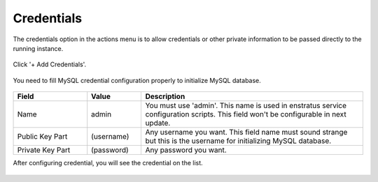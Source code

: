 Credentials
-----------

The credentials option in the actions menu is to allow credentials or other private information to be passed directly to the running instance.

.. figure:: ./images/credentials0.jpg
   :height: 290px
   :width: 1300 px
   :scale: 55 %
   :alt: MySQL, Credentials
   :align: center

Click '+ Add Credentials'.

.. figure:: ./images/credentials1.png
   :height: 465px
   :width: 612 px
   :scale: 75 %
   :alt: MySQL: Credentials
   :align: center

You need to fill MySQL credential configuration properly to initialize MySQL database.

.. figure:: ./images/credentials2.png
   :height: 461 px
   :width: 610 px
   :scale: 75 %
   :alt: MySQL: Credentials
   :align: center

.. list-table::
   :widths: 30 22 90
   :header-rows: 1

   * - Field
     - Value
     - Description
   * - Name
     - admin
     - You must use 'admin'. This name is used in enstratus service configuration scripts. This field won't be configurable in next update.
   * - Public Key Part
     - (username)
     - Any username you want. This field name must sound strange but this is the username for initializing MySQL database.
   * - Private Key Part
     - (password)
     - Any password you want.

After configuring credential, you will see the credential on the list.

.. figure:: ./images/credentials3.png
   :height: 460 px
   :width: 611 px
   :scale: 75 %
   :alt: MySQL: Credentials
   :align: center
